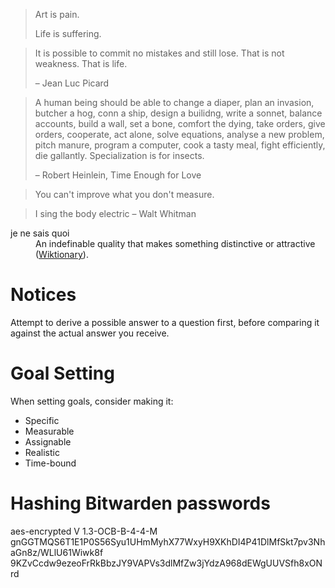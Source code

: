 #+STARTUP: showeverything

#+begin_quote
Art is pain.

Life is suffering.
#+end_quote

#+begin_quote
It is possible to commit no mistakes and still lose. That is not
weakness. That is life.

-- Jean Luc Picard
#+end_quote

#+begin_quote
A human being should be able to change a diaper, plan an invasion,
butcher a hog, conn a ship, design a builidng, write a sonnet, balance
accounts, build a wall, set a bone, comfort the dying, take orders,
give orders, cooperate, act alone, solve equations, analyse a new
problem, pitch manure, program a computer, cook a tasty meal, fight
efficiently, die gallantly. Specialization is for insects.

-- Robert Heinlein, Time Enough for Love
#+end_quote

#+begin_quote
You can't improve what you don't measure.
#+end_quote

#+begin_quote
I sing the body electric -- Walt Whitman
#+end_quote

- je ne sais quoi :: An indefinable quality that makes something
     distinctive or attractive ([[https://en.wiktionary.org/wiki/je_ne_sais_quoi][Wiktionary]]).

* Notices
Attempt to derive a possible answer to a question first, before
comparing it against the actual answer you receive.

* Goal Setting
When setting goals, consider making it:
- Specific
- Measurable
- Assignable
- Realistic
- Time-bound

* Hashing Bitwarden passwords

aes-encrypted V 1.3-OCB-B-4-4-M
gnGGTMQS6T1E1P0S56Syu1UHmMyhX77WxyH9XKhDI4P41DlMfSkt7pv3NhaGn8z/WLlU61Wiwk8f
9KZvCcdw9ezeoFrRkBbzJY9VAPVs3dlMfZw3jYdzA968dEWgUUVSfh8xONrd
